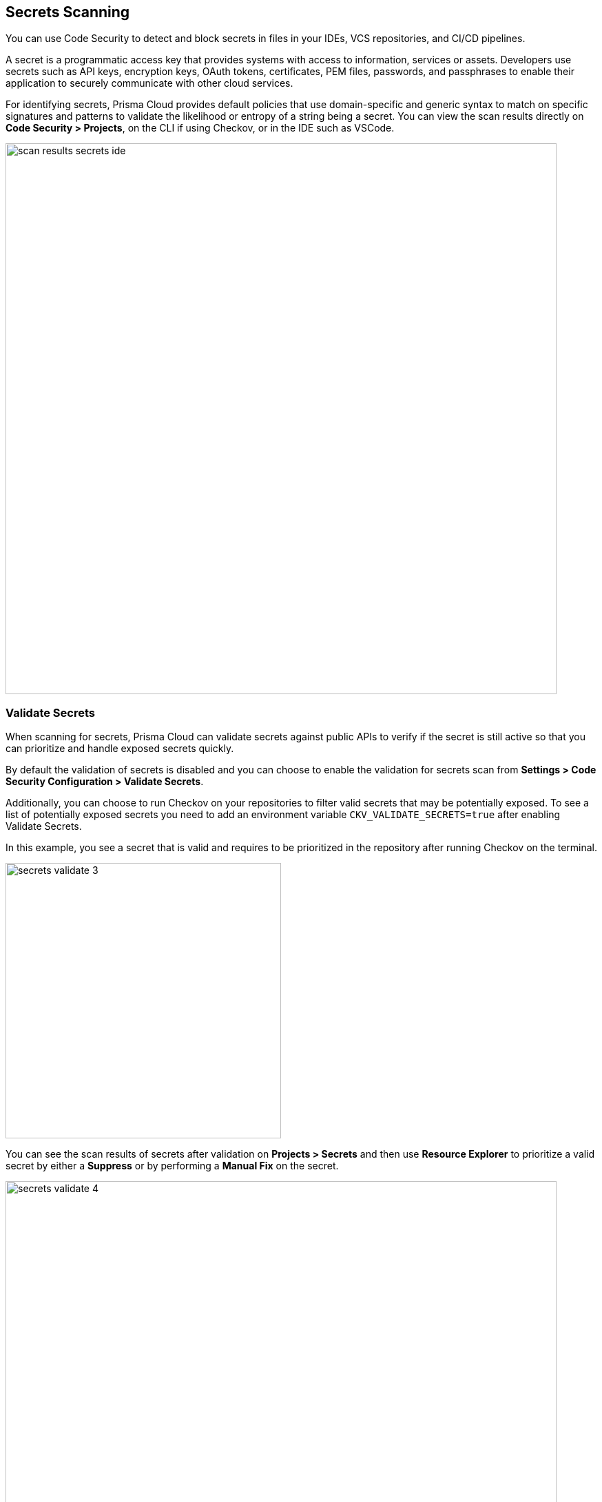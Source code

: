 == Secrets Scanning

You can use Code Security to detect and block secrets in files in your IDEs, VCS repositories, and CI/CD pipelines.

A secret is a programmatic access key that provides systems with access to information, services or assets. Developers use secrets such as API keys, encryption keys, OAuth tokens, certificates, PEM files, passwords, and passphrases to enable their application to securely communicate with other cloud services.

For identifying secrets, Prisma Cloud provides default policies that use domain-specific and generic syntax to match on specific signatures and patterns to validate the likelihood or entropy of a string being a secret. You can view the scan results directly on *Code Security > Projects*, on the CLI if using Checkov, or in the IDE such as VSCode.

image::scan-results-secrets-ide.png[width=800]


=== Validate Secrets

When scanning for secrets, Prisma Cloud can validate secrets against public APIs to verify if the secret is still active so that you can prioritize and handle exposed secrets quickly.

By default the  validation of secrets is disabled and you can choose to enable the validation for secrets scan from *Settings > Code Security Configuration > Validate Secrets*.

Additionally, you can choose to run Checkov on your repositories to filter valid secrets that may be potentially exposed. To see a list of potentially exposed secrets you need to add an environment variable `CKV_VALIDATE_SECRETS=true` after enabling Validate Secrets.

In this example, you see a secret that is valid and requires to be prioritized in the repository after running Checkov on the terminal.

image::secrets-validate-3.png[width=400]

You can see the scan results of secrets after validation on *Projects > Secrets* and then use *Resource Explorer* to prioritize a valid secret by either a *Suppress* or by performing a *Manual Fix* on the secret.

image::secrets-validate-4.gif[width=800]

[.task]
=== Suppress Secret Notifications

By suppressing a notification for secrets you are choosing to no longer receive any information on a violation related to the suppressed secret. To suppress a notification you are required to define a suppression rule by adding a justification with an expiration time.

[.procedure]

. Select *Code Security > Projects > Secrets*.

. Configure a suppression rule for a secret.

.. Select a secret and then *Suppress*.
+
In this example, AWS Secret Keys are invalid in GitHub actions repository.
+
image::secrets-validate-1.png[width=800]

.. Add a *Justification* with the *Expiration Time*.
+
image::secrets-validate-2.png[width=600]
+
Optionally, you can choose a *Manual Fix* to resolve the secret violation.

. Select *Save*.


